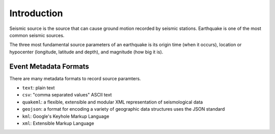 Introduction
============

Seismic source is the source that can cause ground motion recorded by seismic stations. Earthquake is one of the most common seismic sources.

The three most fundamental source parameters of an earthquake is its origin time (when it occurs), location or hypocenter (longitude, latitude and depth), and magnitude (how big it is).


Event Metadata Formats
----------------------

There are many metadata formats to record source paramters.

- ``text``: plain text
- ``csv``: "comma separated values" ASCII text
- ``quakeml``: a flexible, extensible and modular XML representation of seismological data
- ``geojson``: a format for encoding a variety of geographic data structures uses the JSON standard
- ``kml``: Google's Keyhole Markup Language
- ``xml``: Extensible Markup Language

